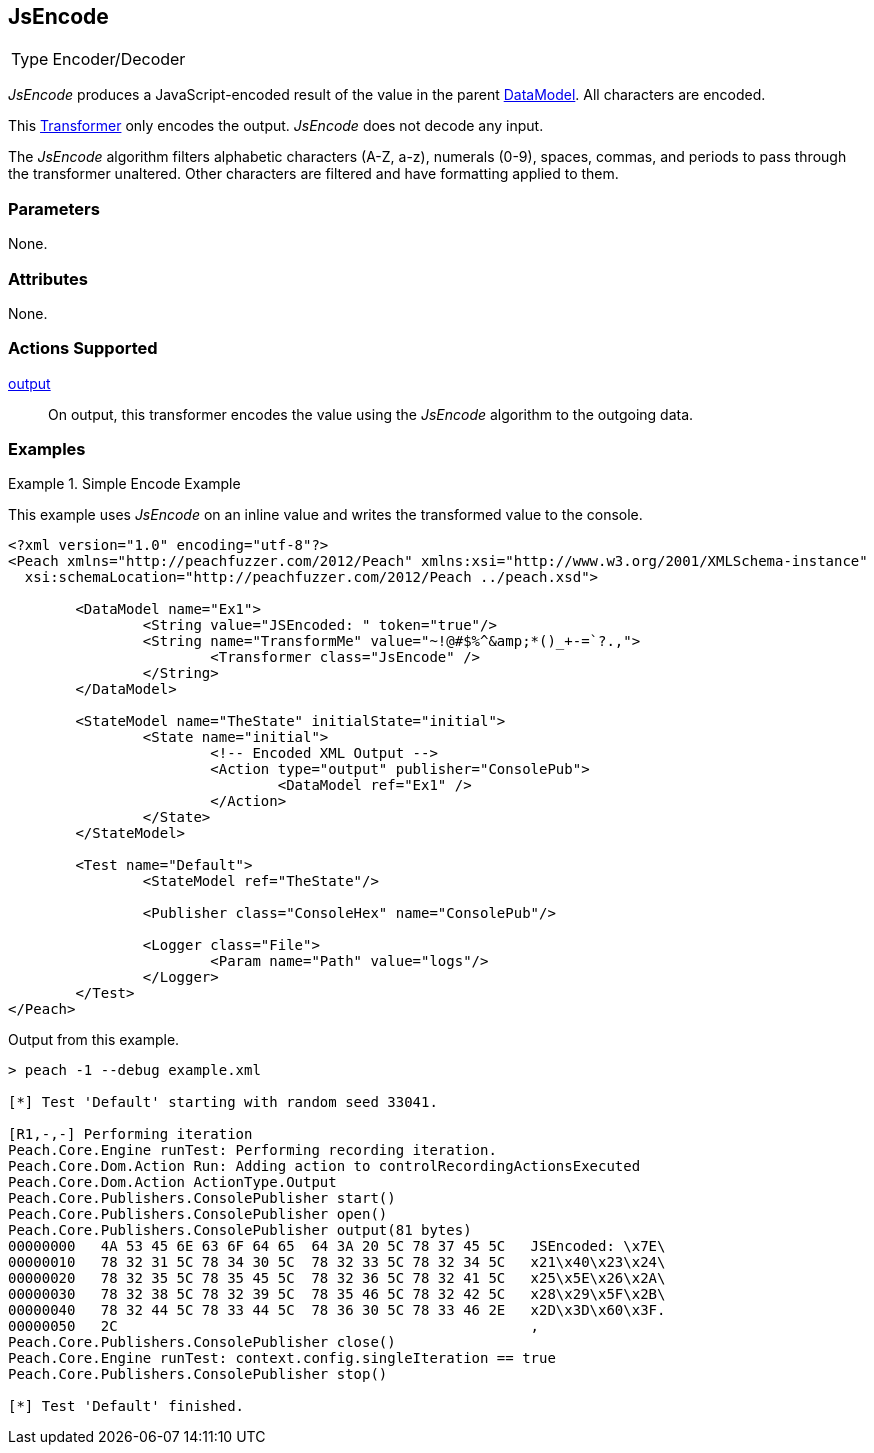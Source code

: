 <<<
[[Transformers_JsEncodeTransformer]]
== JsEncode

// Reviewed:
//  - 02/19/2014: Seth & Adam: Outlined
// TODO:
// Verify parameters expand parameter description
// Full pit example using hex console
// expand  general description
// Identify direction / actions supported for (Input/Output/Call/setProperty/getProperty)
// See AES for format
// Test output, input

// Updated:
// 2/19/14: Mick
// verified params
// added supported actions
// expanded description
// added full example

[horizontal]
Type:: Encoder/Decoder

_JsEncode_ produces a JavaScript-encoded result of the value in the parent xref:DataModel[DataModel].
All characters are encoded.

This xref:Transformer[Transformer] only encodes the output. _JsEncode_ does not decode any input.

The _JsEncode_ algorithm filters alphabetic characters (A-Z, a-z), numerals (0-9), spaces, commas, and periods to pass through the transformer unaltered. Other characters are filtered and have formatting applied to them. 

=== Parameters

None.

=== Attributes

None.

=== Actions Supported

xref:Action_output[output]:: On output, this transformer encodes the value using the _JsEncode_ algorithm to the outgoing data.

=== Examples

.Simple Encode Example
==========================
This example uses _JsEncode_ on an inline value and writes the transformed value to the console.

[source,xml]
----
<?xml version="1.0" encoding="utf-8"?>
<Peach xmlns="http://peachfuzzer.com/2012/Peach" xmlns:xsi="http://www.w3.org/2001/XMLSchema-instance"
  xsi:schemaLocation="http://peachfuzzer.com/2012/Peach ../peach.xsd">

	<DataModel name="Ex1">
		<String value="JSEncoded: " token="true"/>
		<String name="TransformMe" value="~!@#$%^&amp;*()_+-=`?.,">
			<Transformer class="JsEncode" />
		</String>
	</DataModel>

	<StateModel name="TheState" initialState="initial">
		<State name="initial">
			<!-- Encoded XML Output -->
			<Action type="output" publisher="ConsolePub">
				<DataModel ref="Ex1" />
			</Action>
		</State>
	</StateModel>

	<Test name="Default">
		<StateModel ref="TheState"/>

		<Publisher class="ConsoleHex" name="ConsolePub"/>

		<Logger class="File">
			<Param name="Path" value="logs"/>
		</Logger>
	</Test>
</Peach>
----

Output from this example.
----
> peach -1 --debug example.xml

[*] Test 'Default' starting with random seed 33041.

[R1,-,-] Performing iteration
Peach.Core.Engine runTest: Performing recording iteration.
Peach.Core.Dom.Action Run: Adding action to controlRecordingActionsExecuted
Peach.Core.Dom.Action ActionType.Output
Peach.Core.Publishers.ConsolePublisher start()
Peach.Core.Publishers.ConsolePublisher open()
Peach.Core.Publishers.ConsolePublisher output(81 bytes)
00000000   4A 53 45 6E 63 6F 64 65  64 3A 20 5C 78 37 45 5C   JSEncoded: \x7E\
00000010   78 32 31 5C 78 34 30 5C  78 32 33 5C 78 32 34 5C   x21\x40\x23\x24\
00000020   78 32 35 5C 78 35 45 5C  78 32 36 5C 78 32 41 5C   x25\x5E\x26\x2A\
00000030   78 32 38 5C 78 32 39 5C  78 35 46 5C 78 32 42 5C   x28\x29\x5F\x2B\
00000040   78 32 44 5C 78 33 44 5C  78 36 30 5C 78 33 46 2E   x2D\x3D\x60\x3F.
00000050   2C                                                 ,
Peach.Core.Publishers.ConsolePublisher close()
Peach.Core.Engine runTest: context.config.singleIteration == true
Peach.Core.Publishers.ConsolePublisher stop()

[*] Test 'Default' finished.
----
==========================
